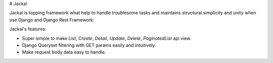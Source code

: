# Jackal

Jackal is topping framework what help to handle troublesome tasks and maintains structural simplicity and unity when use Django and Django Rest Framework.

Jackal's features:

* Super simple to make `List`, `Create`, `Detail`, `Update`, `Delete`, `PaginatedList` api view.
* Django Queryset filtering with GET params easily and intuitively.
* Make request body data easy to handle.

